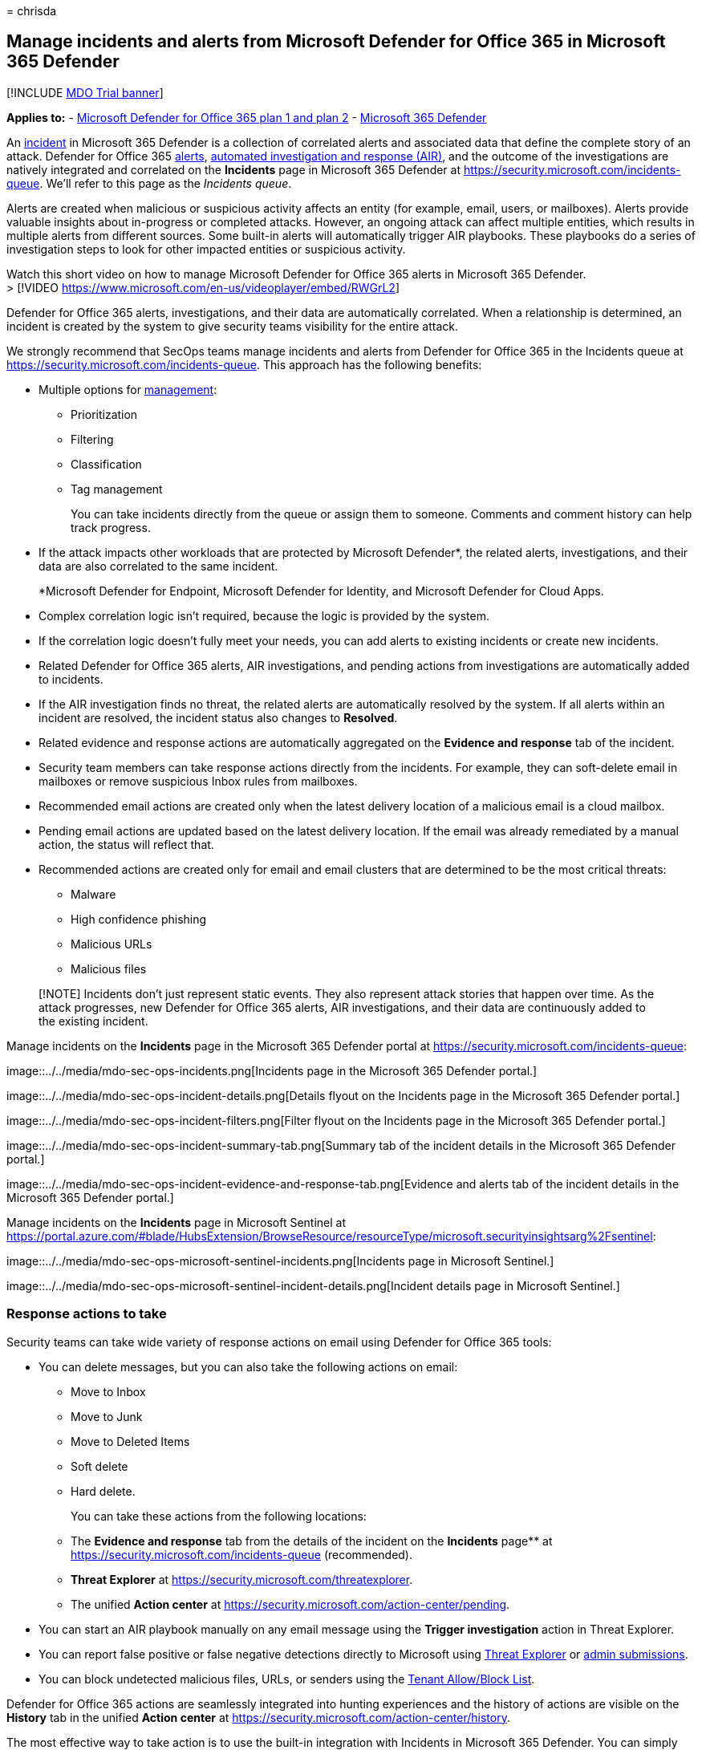 = 
chrisda

== Manage incidents and alerts from Microsoft Defender for Office 365 in Microsoft 365 Defender

{empty}[!INCLUDE link:../includes/mdo-trial-banner.md[MDO Trial banner]]

*Applies to:* - link:defender-for-office-365.md[Microsoft Defender for
Office 365 plan 1 and plan 2] -
link:../defender/microsoft-365-defender.md[Microsoft 365 Defender]

An link:/microsoft-365/security/defender/incidents-overview[incident] in
Microsoft 365 Defender is a collection of correlated alerts and
associated data that define the complete story of an attack. Defender
for Office 365
link:/microsoft-365/compliance/alert-policies#default-alert-policies[alerts],
link:air-about.md#the-overall-flow-of-air[automated investigation and
response (AIR)], and the outcome of the investigations are natively
integrated and correlated on the *Incidents* page in Microsoft 365
Defender at https://security.microsoft.com/incidents-queue. We’ll refer
to this page as the _Incidents queue_.

Alerts are created when malicious or suspicious activity affects an
entity (for example, email, users, or mailboxes). Alerts provide
valuable insights about in-progress or completed attacks. However, an
ongoing attack can affect multiple entities, which results in multiple
alerts from different sources. Some built-in alerts will automatically
trigger AIR playbooks. These playbooks do a series of investigation
steps to look for other impacted entities or suspicious activity.

Watch this short video on how to manage Microsoft Defender for Office
365 alerts in Microsoft 365 Defender. +
> [!VIDEO https://www.microsoft.com/en-us/videoplayer/embed/RWGrL2]

Defender for Office 365 alerts, investigations, and their data are
automatically correlated. When a relationship is determined, an incident
is created by the system to give security teams visibility for the
entire attack.

We strongly recommend that SecOps teams manage incidents and alerts from
Defender for Office 365 in the Incidents queue at
https://security.microsoft.com/incidents-queue. This approach has the
following benefits:

* Multiple options for
link:/microsoft-365/security/defender/manage-incidents[management]:
** Prioritization
** Filtering
** Classification
** Tag management
+
You can take incidents directly from the queue or assign them to
someone. Comments and comment history can help track progress.
* If the attack impacts other workloads that are protected by Microsoft
Defender*, the related alerts, investigations, and their data are also
correlated to the same incident.
+
*Microsoft Defender for Endpoint, Microsoft Defender for Identity, and
Microsoft Defender for Cloud Apps.
* Complex correlation logic isn’t required, because the logic is
provided by the system.
* If the correlation logic doesn’t fully meet your needs, you can add
alerts to existing incidents or create new incidents.
* Related Defender for Office 365 alerts, AIR investigations, and
pending actions from investigations are automatically added to
incidents.
* If the AIR investigation finds no threat, the related alerts are
automatically resolved by the system. If all alerts within an incident
are resolved, the incident status also changes to *Resolved*.
* Related evidence and response actions are automatically aggregated on
the *Evidence and response* tab of the incident.
* Security team members can take response actions directly from the
incidents. For example, they can soft-delete email in mailboxes or
remove suspicious Inbox rules from mailboxes.
* Recommended email actions are created only when the latest delivery
location of a malicious email is a cloud mailbox.
* Pending email actions are updated based on the latest delivery
location. If the email was already remediated by a manual action, the
status will reflect that.
* Recommended actions are created only for email and email clusters that
are determined to be the most critical threats:
** Malware
** High confidence phishing
** Malicious URLs
** Malicious files

____
[!NOTE] Incidents don’t just represent static events. They also
represent attack stories that happen over time. As the attack
progresses, new Defender for Office 365 alerts, AIR investigations, and
their data are continuously added to the existing incident.
____

Manage incidents on the *Incidents* page in the Microsoft 365 Defender
portal at https://security.microsoft.com/incidents-queue:

image::../../media/mdo-sec-ops-incidents.png[Incidents page in the
Microsoft 365 Defender portal.]

image::../../media/mdo-sec-ops-incident-details.png[Details flyout on
the Incidents page in the Microsoft 365 Defender portal.]

image::../../media/mdo-sec-ops-incident-filters.png[Filter flyout on the
Incidents page in the Microsoft 365 Defender portal.]

image::../../media/mdo-sec-ops-incident-summary-tab.png[Summary tab of
the incident details in the Microsoft 365 Defender portal.]

image::../../media/mdo-sec-ops-incident-evidence-and-response-tab.png[Evidence
and alerts tab of the incident details in the Microsoft 365 Defender
portal.]

Manage incidents on the *Incidents* page in Microsoft Sentinel at
https://portal.azure.com/#blade/HubsExtension/BrowseResource/resourceType/microsoft.securityinsightsarg%2Fsentinel:

image::../../media/mdo-sec-ops-microsoft-sentinel-incidents.png[Incidents
page in Microsoft Sentinel.]

image::../../media/mdo-sec-ops-microsoft-sentinel-incident-details.png[Incident
details page in Microsoft Sentinel.]

=== Response actions to take

Security teams can take wide variety of response actions on email using
Defender for Office 365 tools:

* You can delete messages, but you can also take the following actions
on email:
** Move to Inbox
** Move to Junk
** Move to Deleted Items
** Soft delete
** Hard delete.
+
You can take these actions from the following locations:
** The *Evidence and response* tab from the details of the incident on
the *Incidents* page** at https://security.microsoft.com/incidents-queue
(recommended).
** *Threat Explorer* at https://security.microsoft.com/threatexplorer.
** The unified *Action center* at
https://security.microsoft.com/action-center/pending.
* You can start an AIR playbook manually on any email message using the
*Trigger investigation* action in Threat Explorer.
* You can report false positive or false negative detections directly to
Microsoft using link:threat-explorer-about.md[Threat Explorer] or
link:submissions-admin.md[admin submissions].
* You can block undetected malicious files, URLs, or senders using the
link:tenant-allow-block-list-about.md[Tenant Allow/Block List].

Defender for Office 365 actions are seamlessly integrated into hunting
experiences and the history of actions are visible on the *History* tab
in the unified *Action center* at
https://security.microsoft.com/action-center/history.

The most effective way to take action is to use the built-in integration
with Incidents in Microsoft 365 Defender. You can simply approve the
actions that were recommended by AIR in Defender for Office 365 on the
link:/microsoft-365/security/defender/investigate-incidents#evidence-and-response[Evidence
and response] tab of an Incident in Microsoft 365 Defender. This method
of tacking action is recommended for the following reasons:

* You investigate the complete attack story.
* You benefit from the built-in correlation with other workloads:
Microsoft Defender for Endpoint, Microsoft Defender for Identity, and
Microsoft Defender for Cloud Apps.
* You take actions on email from a single place.

You take action on email based on the result of a manual investigation
or hunting activity. link:threat-explorer-about.md[Threat Explorer]
allows security team members to take action on any email messages that
might still exist in cloud mailboxes. They can take action on intra-org
messages that were sent between users in your organization. Threat
Explorer data is available for the last 30 days.

Watch this short video to learn how Microsoft 365 Defender combines
alerts from various detection sources, like Defender for Office 365,
into incidents. > [!VIDEO
https://www.microsoft.com/en-us/videoplayer/embed/RWGpcs]
